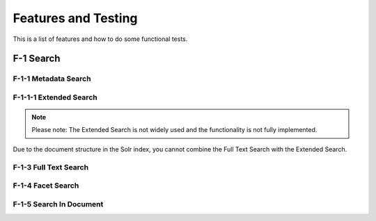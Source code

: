 ====================
Features and Testing
====================

This is a list of features and how to do some functional tests.

F-1 Search
==========

F-1-1 Metadata Search
---------------------

F-1-1-1 Extended Search
-----------------------

.. note::
   Please note: The Extended Search is not widely used and the functionality is not fully implemented.
Due to the document structure in the Solr index, you cannot combine the Full Text Search with
the Extended Search.

F-1-3 Full Text Search
----------------------

F-1-4 Facet Search
------------------

F-1-5 Search In Document
------------------------
